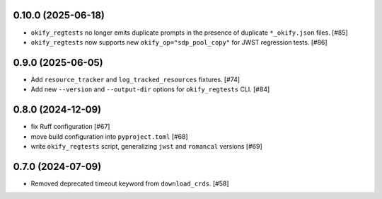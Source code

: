 0.10.0 (2025-06-18)
===================

- ``okify_regtests`` no longer emits duplicate prompts in the presence
  of duplicate ``*_okify.json`` files. [#85]

- ``okify_regtests`` now supports new ``okify_op="sdp_pool_copy"``
  for JWST regression tests. [#86]

0.9.0 (2025-06-05)
==================

- Add ``resource_tracker`` and ``log_tracked_resources`` fixtures. [#74]
- Add new ``--version`` and ``--output-dir`` options for
  ``okify_regtests`` CLI. [#84]

0.8.0 (2024-12-09)
==================

- fix Ruff configuration [#67]
- move build configuration into ``pyproject.toml`` [#68]
- write ``okify_regtests`` script, generalizing ``jwst`` and ``romancal`` versions [#69]

0.7.0 (2024-07-09)
==================

- Removed deprecated timeout keyword from ``download_crds``. [#58]
